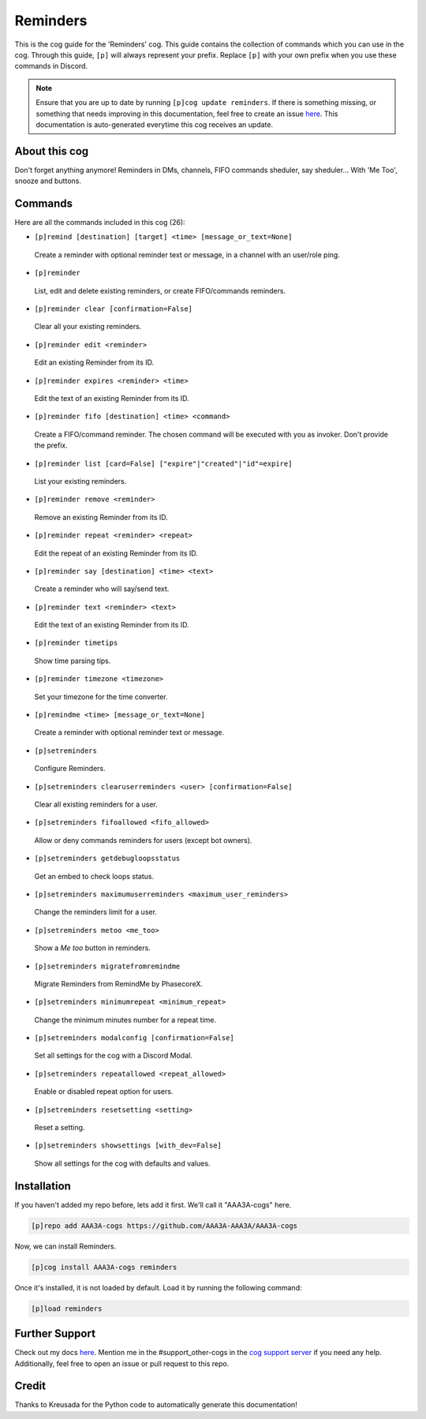 .. _reminders:
=========
Reminders
=========

This is the cog guide for the 'Reminders' cog. This guide contains the collection of commands which you can use in the cog.
Through this guide, ``[p]`` will always represent your prefix. Replace ``[p]`` with your own prefix when you use these commands in Discord.

.. note::

    Ensure that you are up to date by running ``[p]cog update reminders``.
    If there is something missing, or something that needs improving in this documentation, feel free to create an issue `here <https://github.com/AAA3A-AAA3A/AAA3A-cogs/issues>`_.
    This documentation is auto-generated everytime this cog receives an update.

--------------
About this cog
--------------

Don't forget anything anymore! Reminders in DMs, channels, FIFO commands sheduler, say sheduler... With 'Me Too', snooze and buttons.

--------
Commands
--------

Here are all the commands included in this cog (26):

* ``[p]remind [destination] [target] <time> [message_or_text=None]``
 Create a reminder with optional reminder text or message, in a channel with an user/role ping.

* ``[p]reminder``
 List, edit and delete existing reminders, or create FIFO/commands reminders.

* ``[p]reminder clear [confirmation=False]``
 Clear all your existing reminders.

* ``[p]reminder edit <reminder>``
 Edit an existing Reminder from its ID.

* ``[p]reminder expires <reminder> <time>``
 Edit the text of an existing Reminder from its ID.

* ``[p]reminder fifo [destination] <time> <command>``
 Create a FIFO/command reminder. The chosen command will be executed with you as invoker. Don't provide the prefix.

* ``[p]reminder list [card=False] ["expire"|"created"|"id"=expire]``
 List your existing reminders.

* ``[p]reminder remove <reminder>``
 Remove an existing Reminder from its ID.

* ``[p]reminder repeat <reminder> <repeat>``
 Edit the repeat of an existing Reminder from its ID.

* ``[p]reminder say [destination] <time> <text>``
 Create a reminder who will say/send text.

* ``[p]reminder text <reminder> <text>``
 Edit the text of an existing Reminder from its ID.

* ``[p]reminder timetips``
 Show time parsing tips.

* ``[p]reminder timezone <timezone>``
 Set your timezone for the time converter.

* ``[p]remindme <time> [message_or_text=None]``
 Create a reminder with optional reminder text or message.

* ``[p]setreminders``
 Configure Reminders.

* ``[p]setreminders clearuserreminders <user> [confirmation=False]``
 Clear all existing reminders for a user.

* ``[p]setreminders fifoallowed <fifo_allowed>``
 Allow or deny commands reminders for users (except bot owners).

* ``[p]setreminders getdebugloopsstatus``
 Get an embed to check loops status.

* ``[p]setreminders maximumuserreminders <maximum_user_reminders>``
 Change the reminders limit for a user.

* ``[p]setreminders metoo <me_too>``
 Show a `Me too` button in reminders.

* ``[p]setreminders migratefromremindme``
 Migrate Reminders from RemindMe by PhasecoreX.

* ``[p]setreminders minimumrepeat <minimum_repeat>``
 Change the minimum minutes number for a repeat time.

* ``[p]setreminders modalconfig [confirmation=False]``
 Set all settings for the cog with a Discord Modal.

* ``[p]setreminders repeatallowed <repeat_allowed>``
 Enable or disabled repeat option for users.

* ``[p]setreminders resetsetting <setting>``
 Reset a setting.

* ``[p]setreminders showsettings [with_dev=False]``
 Show all settings for the cog with defaults and values.

------------
Installation
------------

If you haven't added my repo before, lets add it first. We'll call it
"AAA3A-cogs" here.

.. code-block:: ini

    [p]repo add AAA3A-cogs https://github.com/AAA3A-AAA3A/AAA3A-cogs

Now, we can install Reminders.

.. code-block:: ini

    [p]cog install AAA3A-cogs reminders

Once it's installed, it is not loaded by default. Load it by running the following command:

.. code-block:: ini

    [p]load reminders

---------------
Further Support
---------------

Check out my docs `here <https://aaa3a-cogs.readthedocs.io/en/latest/>`_.
Mention me in the #support_other-cogs in the `cog support server <https://discord.gg/GET4DVk>`_ if you need any help.
Additionally, feel free to open an issue or pull request to this repo.

------
Credit
------

Thanks to Kreusada for the Python code to automatically generate this documentation!
